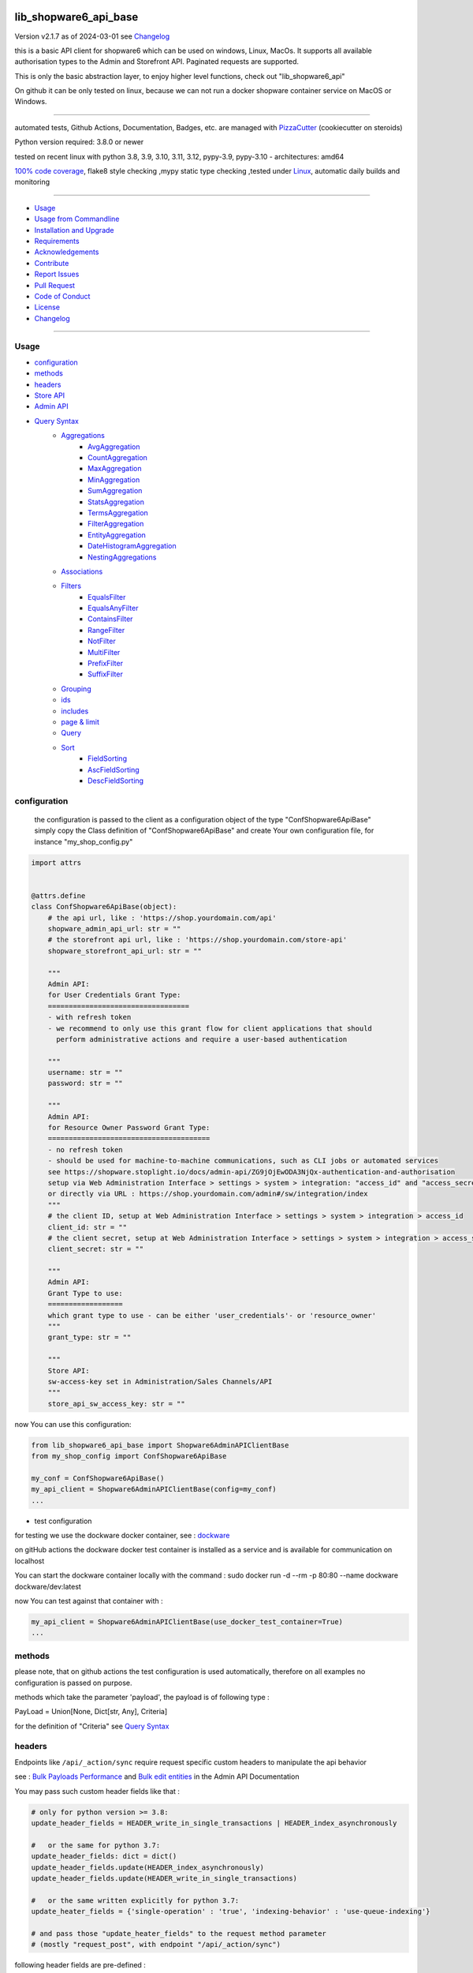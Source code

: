 lib_shopware6_api_base
======================


Version v2.1.7 as of 2024-03-01 see `Changelog`_

|build_badge| |codeql| |license| |pypi|
|pypi-downloads| |black| |codecov| |cc_maintain| |cc_issues| |cc_coverage| |snyk|



.. |build_badge| image:: https://github.com/bitranox/lib_shopware6_api_base/actions/workflows/python-package.yml/badge.svg
   :target: https://github.com/bitranox/lib_shopware6_api_base/actions/workflows/python-package.yml


.. |codeql| image:: https://github.com/bitranox/lib_shopware6_api_base/actions/workflows/codeql-analysis.yml/badge.svg?event=push
   :target: https://github.com//bitranox/lib_shopware6_api_base/actions/workflows/codeql-analysis.yml

.. |license| image:: https://img.shields.io/github/license/webcomics/pywine.svg
   :target: http://en.wikipedia.org/wiki/MIT_License

.. |jupyter| image:: https://mybinder.org/badge_logo.svg
   :target: https://mybinder.org/v2/gh/bitranox/lib_shopware6_api_base/master?filepath=lib_shopware6_api_base.ipynb

.. for the pypi status link note the dashes, not the underscore !
.. |pypi| image:: https://img.shields.io/pypi/status/lib-shopware6-api-base?label=PyPI%20Package
   :target: https://badge.fury.io/py/lib_shopware6_api_base

.. badge until 2023-10-08:
.. https://img.shields.io/codecov/c/github/bitranox/lib_shopware6_api_base
.. badge from 2023-10-08:
.. |codecov| image:: https://codecov.io/gh/bitranox/lib_shopware6_api_base/graph/badge.svg
   :target: https://codecov.io/gh/bitranox/lib_shopware6_api_base

.. |cc_maintain| image:: https://img.shields.io/codeclimate/maintainability-percentage/bitranox/lib_shopware6_api_base?label=CC%20maintainability
   :target: https://codeclimate.com/github/bitranox/lib_shopware6_api_base/maintainability
   :alt: Maintainability

.. |cc_issues| image:: https://img.shields.io/codeclimate/issues/bitranox/lib_shopware6_api_base?label=CC%20issues
   :target: https://codeclimate.com/github/bitranox/lib_shopware6_api_base/maintainability
   :alt: Maintainability

.. |cc_coverage| image:: https://img.shields.io/codeclimate/coverage/bitranox/lib_shopware6_api_base?label=CC%20coverage
   :target: https://codeclimate.com/github/bitranox/lib_shopware6_api_base/test_coverage
   :alt: Code Coverage

.. |snyk| image:: https://snyk.io/test/github/bitranox/lib_shopware6_api_base/badge.svg
   :target: https://snyk.io/test/github/bitranox/lib_shopware6_api_base

.. |black| image:: https://img.shields.io/badge/code%20style-black-000000.svg
   :target: https://github.com/psf/black

.. |pypi-downloads| image:: https://img.shields.io/pypi/dm/lib-shopware6-api-base
   :target: https://pypi.org/project/lib-shopware6-api-base/
   :alt: PyPI - Downloads

this is a basic API client for shopware6 which can be used on windows, Linux, MacOs.
It supports all available authorisation types to the Admin and Storefront API.
Paginated requests are supported.

This is only the basic abstraction layer, to enjoy higher level functions, check out "lib_shopware6_api"


On github it can be only tested on linux, because we can not run a docker shopware container service on MacOS or Windows.

----

automated tests, Github Actions, Documentation, Badges, etc. are managed with `PizzaCutter <https://github
.com/bitranox/PizzaCutter>`_ (cookiecutter on steroids)

Python version required: 3.8.0 or newer

tested on recent linux with python 3.8, 3.9, 3.10, 3.11, 3.12, pypy-3.9, pypy-3.10 - architectures: amd64

`100% code coverage <https://codeclimate.com/github/bitranox/lib_shopware6_api_base/test_coverage>`_, flake8 style checking ,mypy static type checking ,tested under `Linux <https://github.com/bitranox/lib_shopware6_api_base/actions/workflows/python-package.yml>`_, automatic daily builds and monitoring

----

- `Usage`_
- `Usage from Commandline`_
- `Installation and Upgrade`_
- `Requirements`_
- `Acknowledgements`_
- `Contribute`_
- `Report Issues <https://github.com/bitranox/lib_shopware6_api_base/blob/master/ISSUE_TEMPLATE.md>`_
- `Pull Request <https://github.com/bitranox/lib_shopware6_api_base/blob/master/PULL_REQUEST_TEMPLATE.md>`_
- `Code of Conduct <https://github.com/bitranox/lib_shopware6_api_base/blob/master/CODE_OF_CONDUCT.md>`_
- `License`_
- `Changelog`_

----



Usage
-----------

- `configuration`_
- `methods`_
- `headers`_
- `Store API`_
- `Admin API`_
- `Query Syntax`_
    - `Aggregations`_
        - `AvgAggregation`_
        - `CountAggregation`_
        - `MaxAggregation`_
        - `MinAggregation`_
        - `SumAggregation`_
        - `StatsAggregation`_
        - `TermsAggregation`_
        - `FilterAggregation`_
        - `EntityAggregation`_
        - `DateHistogramAggregation`_
        - `NestingAggregations`_
    - `Associations`_
    - `Filters`_
        - `EqualsFilter`_
        - `EqualsAnyFilter`_
        - `ContainsFilter`_
        - `RangeFilter`_
        - `NotFilter`_
        - `MultiFilter`_
        - `PrefixFilter`_
        - `SuffixFilter`_
    - `Grouping`_
    - `ids`_
    - `includes`_
    - `page & limit`_
    - `Query`_
    - `Sort`_
        - `FieldSorting`_
        - `AscFieldSorting`_
        - `DescFieldSorting`_

configuration
-------------

    the configuration is passed to the client as a configuration object of the type "ConfShopware6ApiBase"
    simply copy the Class definition of "ConfShopware6ApiBase" and create Your own configuration file, for instance "my_shop_config.py"

.. code-block:: python

    import attrs


    @attrs.define
    class ConfShopware6ApiBase(object):
        # the api url, like : 'https://shop.yourdomain.com/api'
        shopware_admin_api_url: str = ""
        # the storefront api url, like : 'https://shop.yourdomain.com/store-api'
        shopware_storefront_api_url: str = ""

        """
        Admin API:
        for User Credentials Grant Type:
        ==================================
        - with refresh token
        - we recommend to only use this grant flow for client applications that should
          perform administrative actions and require a user-based authentication

        """
        username: str = ""
        password: str = ""

        """
        Admin API:
        for Resource Owner Password Grant Type:
        =======================================
        - no refresh token
        - should be used for machine-to-machine communications, such as CLI jobs or automated services
        see https://shopware.stoplight.io/docs/admin-api/ZG9jOjEwODA3NjQx-authentication-and-authorisation
        setup via Web Administration Interface > settings > system > integration: "access_id" and "access_secret"
        or directly via URL : https://shop.yourdomain.com/admin#/sw/integration/index
        """
        # the client ID, setup at Web Administration Interface > settings > system > integration > access_id
        client_id: str = ""
        # the client secret, setup at Web Administration Interface > settings > system > integration > access_secret
        client_secret: str = ""

        """
        Admin API:
        Grant Type to use:
        ==================
        which grant type to use - can be either 'user_credentials'- or 'resource_owner'
        """
        grant_type: str = ""

        """
        Store API:
        sw-access-key set in Administration/Sales Channels/API
        """
        store_api_sw_access_key: str = ""

now You can use this configuration:

.. code-block::

    from lib_shopware6_api_base import Shopware6AdminAPIClientBase
    from my_shop_config import ConfShopware6ApiBase

    my_conf = ConfShopware6ApiBase()
    my_api_client = Shopware6AdminAPIClientBase(config=my_conf)
    ...

- test configuration

for testing we use the dockware docker container,
see : `dockware <https://developer.shopware.com/docs/guides/installation/dockware>`_


on gitHub actions the dockware docker test container is installed as a service and is available
for communication on localhost

You can start the dockware container locally with the command : sudo docker run -d --rm -p 80:80 --name dockware dockware/dev:latest

now You can test against that container with :

.. code-block::

    my_api_client = Shopware6AdminAPIClientBase(use_docker_test_container=True)
    ...


methods
-------

please note, that on github actions the test configuration is used automatically,
therefore on all examples no configuration is passed on purpose.

methods which take the parameter 'payload', the payload is of following type :

PayLoad = Union[None, Dict[str, Any], Criteria]

for the definition of "Criteria" see `Query Syntax`_


headers
-------


Endpoints like ``/api/_action/sync`` require request specific custom headers to manipulate the api behavior

see : `Bulk Payloads Performance`_  and `Bulk edit entities`_ in the Admin API Documentation

.. _`Bulk Payloads Performance`: https://shopware.stoplight.io/docs/admin-api/faf8f8e4e13a0-bulk-payloads#performance
.. _`Bulk edit entities`: https://shopware.stoplight.io/docs/admin-api/0612cb5d960ef-bulk-edit-entities

You may pass such custom header fields like that :

.. code-block::

    # only for python version >= 3.8:
    update_header_fields = HEADER_write_in_single_transactions | HEADER_index_asynchronously

    #   or the same for python 3.7:
    update_header_fields: dict = dict()
    update_header_fields.update(HEADER_index_asynchronously)
    update_header_fields.update(HEADER_write_in_single_transactions)

    #   or the same written explicitly for python 3.7:
    update_heater_fields = {'single-operation' : 'true', 'indexing-behavior' : 'use-queue-indexing'}

    # and pass those "update_heater_fields" to the request method parameter
    # (mostly "request_post", with endpoint "/api/_action/sync")


following header fields are pre-defined :

.. code-block:: python

    HEADER_write_in_separate_transactions: Dict[str, str] = {"single-operation": "false"}  # default
    HEADER_write_in_single_transactions: Dict[str, str] = {"single-operation": "true"}
    HEADER_index_synchronously: Dict[str, str] = {"indexing-behavior": "null"}  # default
    HEADER_index_asynchronously: Dict[str, str] = {"indexing-behavior": "use-queue-indexing"}
    HEADER_index_disabled: Dict[str, str] = {"indexing-behavior": "disable-indexing"}
    HEADER_fail_on_error: Dict[str, str] = {"fail-on-error": "true"}  # default
    HEADER_do_not_fail_on_error: Dict[str, str] = {"fail-on-error": "false"}

Store API
---------

.. code-block:: python

    class Shopware6StoreFrontClientBase(object):
        def __init__(self, config: Optional[ConfShopware6ApiBase] = None, use_docker_test_container: bool = False) -> None:
            """
            the Shopware6 Storefront Base API

            :param config:  You can pass a configuration object here.
                            If not given and gitHub actions is detected, or use_docker_test_container == True:
                                conf_shopware6_api_docker_testcontainer.py will be loaded automatically
                            If not given and no gitHub actions is detected:
                                conf_shopware6_api_base_rotek.py will be loaded automatically

            :param use_docker_test_container:   if True, and no config is given, the dockware config will be loaded

            >>> # Test to load automatic configuration
            >>> my_storefront_client = Shopware6StoreFrontClientBase()

            >>> # Test pass configuration
            >>> if _is_github_actions():
            ...     my_config = _load_config_for_docker_test_container()
            ...     my_storefront_client = Shopware6StoreFrontClientBase(config=my_config)

            """

- Store API Get

.. code-block:: python

        def request_get(self, request_url: str, payload: PayLoad = None, update_header_fields: Optional[Dict[str, str]] = None) -> Dict[str, Any]:
            """
            make a get request

            parameters:
                request_url: API Url, without the common api prefix
                payload : a dictionary
                update_header_fields: allows to modify or add header fields

            returns
                response_dict: dictionary with the response as dict

            >>> # Setup
            >>> my_storefront_client = Shopware6StoreFrontClientBase()

            >>> # test GET a dictionary
            >>> my_response = my_storefront_client.request_get(request_url='context')

            >>> # test GET a List
            >>> my_response = my_storefront_client.request_get(request_url='sitemap')
            Traceback (most recent call last):
                ...
            conf_shopware6_api_base_classes.ShopwareAPIError: received a list instead of a dict - You need to use the method request_get_list

            """

- Store API Get List

.. code-block:: python

        def request_get_list(self, request_url: str, payload: PayLoad = None, update_header_fields: Optional[Dict[str, str]] = None) -> List[Dict[str, Any]]:
            """
            make a get request, expecting a list of dictionaries as result

            parameters:
                request_url: API Url, without the common api prefix
                payload : a dictionary
                update_header_fields: allows to modify or add header fields

            returns
                List[response_dict]: a list of dictionaries

            >>> # Setup
            >>> my_storefront_client = Shopware6StoreFrontClientBase()

            >>> # test GET a List
            >>> my_response = my_storefront_client.request_get_list(request_url='sitemap')

            >>> # test GET a dictionary
            >>> my_response = my_storefront_client.request_get_list(request_url='context')
            Traceback (most recent call last):
                ...
            conf_shopware6_api_base_classes.ShopwareAPIError: received a dict instead of a list - You need to use the method request_get


            """

- Store API Patch

.. code-block:: python

        def request_patch(self, request_url: str, payload: PayLoad = None, update_header_fields: Optional[Dict[str, str]] = None) -> Dict[str, Any]:
            """
            makes a patch request

            parameters:
                request_url: API Url, without the common api prefix
                payload : a dictionary
                update_header_fields: allows to modify or add header fields

            returns
                response_dict: dictionary with the response as dict

            """

- Store API Post

.. code-block:: python

        def request_post(self, request_url: str, payload: PayLoad = None, update_header_fields: Optional[Dict[str, str]] = None) -> Dict[str, Any]:
            """
            make a post request

            parameters:
                request_url: API Url, without the common api prefix
                payload : a dictionary
                update_header_fields: allows to modify or add header fields

            returns
                response_dict: dictionary with the response as dict

            >>> # Setup
            >>> my_storefront_client = Shopware6StoreFrontClientBase()

            >>> # test POST without payload
            >>> my_response = my_storefront_client.request_post(request_url='product')
            >>> assert 'elements' in my_response

            >>> # test POST with payload
            >>> # see : https://shopware.stoplight.io/docs/store-api/b3A6ODI2NTY4MQ-fetch-a-list-of-products
            >>> my_payload = Criteria()
            >>> my_payload.filter.append(EqualsFilter(field='active', value='true'))
            >>> my_response = my_storefront_client.request_post(request_url='product', payload=my_payload)
            >>> assert 'elements' in my_response

            """

- Store API Put

.. code-block:: python

        def request_put(self, request_url: str, payload: PayLoad = None, update_header_fields: Optional[Dict[str, str]] = None) -> Dict[str, Any]:
            """
            make a put request

            parameters:
                http_method: get, post, put, delete
                request_url: API Url, without the common api prefix
                payload : a dictionary
                update_header_fields: allows to modify or add header fields

            returns
                response_dict: dictionary with the response as dict

            """

- Store API Delete

.. code-block:: python

        def request_delete(self, request_url: str, payload: PayLoad = None, update_header_fields: Optional[Dict[str, str]] = None) -> Dict[str, Any]:
            """
            make a delete request

            parameters:
                http_method: get, post, put, delete
                request_url: API Url, without the common api prefix
                payload : a dictionary
                update_header_fields: allows to modify or add header fields

            returns
                response_dict: dictionary with the response as dict

            """

Admin API
---------

.. code-block:: python

    class Shopware6AdminAPIClientBase(object):
        def __init__(self, config: Optional[ConfShopware6ApiBase] = None, use_docker_test_container: bool = False) -> None:
            """
            the Shopware6 Admin Base API

            :param config:  You can pass a configuration object here.
                    If not given and gitHub actions is detected, or use_docker_test_container == True:
                        conf_shopware6_api_docker_testcontainer.py will be loaded automatically
                    If not given and no gitHub actions is detected:
                        conf_shopware6_api_base_rotek.py will be loaded automatically

            :param use_docker_test_container:   if True, and no config is given, the dockware config will be loaded

            >>> # Setup
            >>> my_api_client = Shopware6AdminAPIClientBase()

            """

- Admin API GET

.. code-block:: python

        def request_get(self, request_url: str, payload: PayLoad = None, update_header_fields: Optional[Dict[str, str]] = None) -> Dict[str, Any]:
            """
            makes a get request

            parameters:
                request_url: API Url, without the common api prefix
                payload : a dictionary
                update_header_fields: allows to modify or add header fields

            returns
                response_dict: dictionary with the response as dict

            >>> # Setup
            >>> my_api_client = Shopware6AdminAPIClientBase()

            >>> # test resource owner token
            >>> ignore = my_api_client._get_access_token_by_user_credentials()
            >>> my_api_client._get_session()
            >>> ignore = my_api_client.request_get('customer-group')  # noqa

            >>> # test resource owner token refresh
            >>> my_access_token = my_api_client.token['access_token']
            >>> my_api_client.token['expires_in']=-1
            >>> my_api_client.token['expires_at']=time.time()-1
            >>> ignore = my_api_client.request_get('customer-group')
            >>> assert my_api_client.token['access_token'] != my_access_token

            >>> # Test client credentials token
            >>> ignore = my_api_client._get_access_token_by_resource_owner()
            >>> my_api_client._get_session()
            >>> ignore = my_api_client.request_get('customer-group')  # noqa

            >>> # test client credentials token refresh
            >>> my_access_token = my_api_client.token['access_token']
            >>> my_api_client.token['expires_in']=-1
            >>> my_api_client.token['expires_at']=time.time()-1
            >>> ignore = my_api_client.request_get('customer-group')
            >>> assert my_api_client.token['access_token'] != my_access_token

            """

- Admin API GET Paginated

.. code-block:: python

        def request_get_paginated(
            self, request_url: str, payload: PayLoad = None, junk_size: int = 100, update_header_fields: Optional[Dict[str, str]] = None
        ) -> Dict[str, Any]:
            """
            get the data paginated - metadata 'total' and 'totalCountMode' will be updated
            the paginated request reads those records in junks of junk_size=100 for performance reasons.

            payload "limit" will be respected (meaning we deliver only 'limit' results back)
            payload "page" will be ignored

            parameters:
                request_url: API Url, without the common api prefix
                payload : a dictionary
                limit : the junk size
                update_header_fields: allows to modify or add header fields

            returns
                response_dict: dictionary with the response as dict

            >>> # Setup
            >>> my_api_client = Shopware6AdminAPIClientBase()

            >>> # test read product junk_size=3, limit = 4
            >>> my_payload={'limit': 4}
            >>> my_response_dict = my_api_client.request_get_paginated(request_url='product', payload=my_payload, junk_size=3)
            >>> assert 4 == len(my_response_dict['data'])

            >>> # test read product junk_size=3, no limit
            >>> my_response_dict = my_api_client.request_get_paginated(request_url='product', junk_size=3)
            >>> assert 3 < len(my_response_dict['data'])

            >>> # test read product junk_size=3, limit = 2
            >>> my_payload={'limit': 2}
            >>> my_response_dict = my_api_client.request_get_paginated(request_url='product', payload=my_payload, junk_size=3)
            >>> assert 2 == len(my_response_dict['data'])

            >>> # test read product junk_size=3, limit = 4
            >>> my_payload={'limit': 4}
            >>> my_response_dict = my_api_client.request_get_paginated(request_url='product', payload=my_payload, junk_size=3)
            >>> assert 4 == len(my_response_dict['data'])

            >>> # test read product junk_size=10, limit = None
            >>> my_payload=Criteria()
            >>> my_response_dict = my_api_client.request_get_paginated(request_url='product', payload=my_payload, junk_size=10)
            >>> assert 5 < len(my_response_dict['data'])


            """

- Admin API PATCH

.. code-block:: python

        def request_patch(
            self,
            request_url: str,
            payload: PayLoad = None,
            content_type: str = "json",
            additional_query_params: Optional[Dict[str, Any]] = None,
            update_header_fields: Optional[Dict[str, str]] = None,
        ) -> Dict[str, Any]:
            """
            makes a patch request

            parameters:
                request_url: API Url, without the common api prefix
                payload : a dictionary or bytes
                content_type: any valid content type like json, octet-stream, ...
                additional_query_params: additional query parameters for patch, post, put, delete
                update_header_fields: allows to modify or add header fields

            returns
                response_dict: dictionary with the response as dict

            """

- Admin API POST

.. code-block:: python

        def request_post(
            self,
            request_url: str,
            payload: PayLoad = None,
            content_type: str = "json",
            additional_query_params: Optional[Dict[str, Any]] = None,
            update_header_fields: Optional[Dict[str, str]] = None,
        ) -> Dict[str, Any]:
            """
            makes a post request

            parameters:
                request_url: API Url, without the common api prefix
                payload : a dictionary or bytes
                content_type: any valid content type like json, octet-stream, ...
                additional_query_params: additional query parameters for patch, post, put, delete
                update_header_fields: allows to modify or add header fields

            returns
                response_dict: dictionary with the response as dict

            """

- Admin API POST PAGINATED

.. code-block:: python

        def request_post_paginated(
            self, request_url: str, payload: PayLoad = None, junk_size: int = 100, update_header_fields: Optional[Dict[str, str]] = None
        ) -> Dict[str, Any]:
            """
            post the data paginated - metadata 'total' and 'totalCountMode' will be updated
            if You expect a big number of records, the paginated request reads those records in junks of junk_size=100 for performance reasons.

            payload "limit" will be respected (meaning we deliver only 'limit' results back)
            payload "page" will be ignored

            parameters:
                request_url: API Url, without the common api prefix
                payload : a dictionary
                junk_size : the junk size
                update_header_fields: allows to modify or add header fields

            returns
                response_dict: dictionary with the response as dict

            >>> # Setup
            >>> my_api_client = Shopware6AdminAPIClientBase()
            >>> my_url = 'search/product'

            >>> # test read product junk_size=10, limit = None
            >>> my_payload=Criteria()
            >>> my_response_dict = my_api_client.request_post_paginated(request_url=my_url, payload=my_payload, junk_size=10)
            >>> assert 5 < len(my_response_dict['data'])

            >>> # test read product junk_size=10, no limit
            >>> my_payload=None
            >>> my_response_dict = my_api_client.request_post_paginated(request_url=my_url, payload=my_payload, junk_size=10)
            >>> assert 10 < len(my_response_dict['data'])

            >>> # test read product junk_size=3, limit = 2
            >>> my_payload={'limit': 2}
            >>> my_response_dict = my_api_client.request_post_paginated(request_url=my_url, payload=my_payload, junk_size=3)
            >>> assert 2 == len(my_response_dict['data'])

            >>> # test read product junk_size=3, limit = 4
            >>> my_payload={'limit': 4}
            >>> my_response_dict = my_api_client.request_post_paginated(request_url=my_url, payload=my_payload, junk_size=3)
            >>> assert 4 == len(my_response_dict['data'])

            """

- Admin API PUT

.. code-block:: python

        def request_put(
            self,
            request_url: str,
            payload: PayLoad = None,
            content_type: str = "json",
            additional_query_params: Optional[Dict[str, Any]] = None,
            update_header_fields: Optional[Dict[str, str]] = None,
        ) -> Dict[str, Any]:
            """
            makes a put request

            parameters:
                http_method: get, post, put, delete
                request_url: API Url, without the common api prefix
                payload : a dictionary or bytes
                content_type: any valid content type like json, octet-stream, ...
                additional_query_params: additional query parameters for patch, post, put, delete
                update_header_fields: allows to modify or add header fields

            returns
                response_dict: dictionary with the response as dict

            """

- Admin API DELETE

.. code-block:: python

        def request_delete(
            self,
            request_url: str,
            payload: PayLoad = None,
            additional_query_params: Optional[Dict[str, Any]] = None,
            update_header_fields: Optional[Dict[str, str]] = None,
        ) -> Dict[str, Any]:
            """
            makes a delete request

            parameters:
                http_method: get, post, put, delete
                request_url: API Url, without the common api prefix
                payload : a dictionary
                additional_query_params: additional query parameters for patch, post, put, delete
                update_header_fields: allows to modify or add header fields

            returns
                response_dict: dictionary with the response as dict

            """

Query Syntax
------------

The querying syntax closely resembling the one from the internal DAL.
If you're familiar with Shopware 6 DAL syntax and how to retrieve it,
you might see the examples are predictable and straightforward

a search criteria follows the following schema:

.. code-block:: python

    @attrs.define
    class Criteria:
        """
        see: https://shopware.stoplight.io/docs/store-api/ZG9jOjEwODExNzU2-search-queries

        structure of Criteria:

        parameter:

        aggregations  List[Aggregation]                    Specify aggregations to be computed on-the-fly
        associations  Dict['<name>', 'Criteria']           Allows to load additional data to the standard data of an entity
        filter        List[Filter]                         Allows you to filter the result and aggregations
        grouping      List['<fieldname>']                  allows you to group the result over fields
        ids           List['<id>']                         Limits the search to a list of Ids
        includes      Dict['apiAlias', List[<fieldname>]]  Restricts the output to the defined fields
        limit         Optional[int]                        Defines the number of entries to be determined
        page          Optional[int]                        Defines at which page the search result should start
        post-filter                           not implemented at the moment
        query         List[Query]                          Enables you to determine a ranking for the search result
        sort          List[Sort]                           Defines the sorting of the search result
        term          Optional[str]                        text search on all records based on their data model and weighting
                                                           Don't use term parameters together with query parameters.
        total-count-mode    Optional[int]                  Defines whether a total must be determined


        >>> # Test empty
        >>> my_criteria = Criteria()
        >>> pprint_attrs(my_criteria)
        {'limit': None, 'page': None, 'term': None, 'total_count_mode': None}

        >>> # Test Average aggregation
        >>> my_criteria = Criteria()
        >>> my_criteria.limit=1
        >>> my_criteria.includes['product'] = ['id', 'name']
        >>> my_criteria.aggregations = [AvgAggregation('average-price', 'price')]
        >>> pprint_attrs(my_criteria)
        {'limit': 1,
         'page': None,
         'aggregations': [{'name': 'average-price', 'type': 'avg', 'field': 'price'}],
         'includes': {'product': ['id', 'name']},
         'term': None,
         'total_count_mode': None}

        >>> # Test Filter aggregation
        >>> my_criteria = Criteria(limit=1, includes={'product':['id', 'name']},
        ...     aggregations=[FilterAggregation(name='active-price-avg',
        ...                                    filter=[EqualsFilter(field='active', value=True)],
        ...                                    aggregation=AvgAggregation(name='avg-price',field='price'))])
        >>> pprint_attrs(my_criteria)
        {'limit': 1,
         'page': None,
         'aggregations': [{'name': 'active-price-avg',
                           'type': 'filter',
                           'filter': [{'type': 'equals',
                                       'field': 'active',
                                       'value': True}],
                           'aggregation': {'name': 'avg-price',
                                           'type': 'avg',
                                           'field': 'price'}}],
         'includes': {'product': ['id', 'name']},
         'term': None,
         'total_count_mode': None}

        >>> # Association{{{
        >>> # Test Association
        >>> my_criteria = Criteria()
        >>> my_criteria.associations['products'] = Criteria(limit=5, filter=[EqualsFilter('active', 'true')])
        >>> pprint_attrs(my_criteria)
        {'limit': None,
         'page': None,
         'associations': {'products': {'limit': 5,
                                       'page': None,
                                       'filter': [{'type': 'equals',
                                                   'field': 'active',
                                                   'value': 'true'}],
                                       'term': None,
                                       'total_count_mode': None}},
         'term': None,
         'total_count_mode': None}
        >>> # Association}}}

        >>> # Test append filters
        >>> my_criteria = Criteria()
        >>> my_criteria.page = 0
        >>> my_criteria.limit=1
        >>> my_criteria.filter.append(EqualsFilter('a', 'a'))
        >>> my_criteria.filter.append(EqualsFilter('b', 'b'))
        >>> my_criteria.filter.append(EqualsFilter('d', 'd'))
        >>> pprint_attrs(my_criteria)
        {'limit': 1,
         'page': 0,
         'filter': [{'type': 'equals', 'field': 'a', 'value': 'a'},
                    {'type': 'equals', 'field': 'b', 'value': 'b'},
                    {'type': 'equals', 'field': 'd', 'value': 'd'}],
         'term': None,
         'total_count_mode': None}

        >>> # Test set filters
        >>> my_criteria = Criteria()
        >>> my_criteria.filter = [EqualsFilter('a', 'a'), EqualsFilter('b', 'b'), EqualsFilter('d', 'd')]
        >>> pprint_attrs(my_criteria)
        {'limit': None,
         'page': None,
         'filter': [{'type': 'equals', 'field': 'a', 'value': 'a'},
                    {'type': 'equals', 'field': 'b', 'value': 'b'},
                    {'type': 'equals', 'field': 'd', 'value': 'd'}],
         'term': None,
         'total_count_mode': None}

        >>> # Grouping{{{
        >>> # Test Grouping
        >>> my_criteria = Criteria()
        >>> my_criteria.limit=5
        >>> my_criteria.grouping=['active']
        >>> pprint_attrs(my_criteria)
        {'limit': 5,
         'page': None,
         'grouping': ['active'],
         'term': None,
         'total_count_mode': None}
        >>> # Grouping}}}

        >>> # ids{{{
        >>> # Test ids
        >>> # note that the limit is automatically set to 3, and page to 1, which is for our paginated request
        >>> my_criteria = Criteria()
        >>> my_criteria.ids=["012cd563cf8e4f0384eed93b5201cc98", "075fb241b769444bb72431f797fd5776", "090fcc2099794771935acf814e3fdb24"]
        >>> pprint_attrs(my_criteria)
        {'limit': None,
         'page': None,
         'ids': ['012cd563cf8e4f0384eed93b5201cc98',
                 '075fb241b769444bb72431f797fd5776',
                 '090fcc2099794771935acf814e3fdb24'],
         'term': None,
         'total_count_mode': None}

        >>> # Test ids with a limit already set, which should fail
        >>> # You can use either "limit" or "ids", but not both, see : https://github.com/bitranox/lib_shopware6_api_base#ids
        >>> my_criteria = Criteria()
        >>> my_criteria.limit = 5
        >>> my_criteria.ids=["012cd563cf8e4f0384eed93b5201cc98", "075fb241b769444bb72431f797fd5776", "090fcc2099794771935acf814e3fdb24"]
        Traceback (most recent call last):
            ...
        ValueError: You can use either "limit" or "ids", but not both, ...

        >>> # Test to set limit after ids are passed, which should fail
        >>> # You can use either "limit" or "ids", but not both, see : https://github.com/bitranox/lib_shopware6_api_base#ids
        >>> my_criteria = Criteria()
        >>> my_criteria.ids=["012cd563cf8e4f0384eed93b5201cc98", "075fb241b769444bb72431f797fd5776", "090fcc2099794771935acf814e3fdb24"]
        >>> my_criteria.limit = 2
        Traceback (most recent call last):
            ...
        ValueError: You can use either "limit" or "ids", but not both, ...

        >>> # ids}}}

        >>> # includes{{{
        >>> # Test includes
        >>> my_criteria = Criteria()
        >>> my_criteria.includes['product'] = ['id', 'name']
        >>> pprint_attrs(my_criteria)
        {'limit': None,
         'page': None,
         'includes': {'product': ['id', 'name']},
         'term': None,
         'total_count_mode': None}

        >>> # includes}}}

        >>> # page&limit{{{
        >>> my_criteria = Criteria(page=1, limit=5)
        >>> pprint_attrs(my_criteria)
        {'limit': 5, 'page': 1, 'term': None, 'total_count_mode': None}

        >>> # page&limit}}}

        >>> # Test Query
        >>> my_criteria = Criteria(
        ...    query=[Query(score=500, query=ContainsFilter(field='name', value='Bronze')),
        ...           Query(score=500, query=EqualsFilter(field='active', value='true')),
        ...           Query(score=100, query=EqualsFilter(field='manufacturerId', value='db3c17b1e572432eb4a4c881b6f9d68f'))])
        >>> pprint_attrs(my_criteria)
        {'limit': None,
         'page': None,
         'query': [{'score': 500,
                    'query': {'type': 'contains', 'field': 'name', 'value': 'Bronze'}},
                   {'score': 500,
                    'query': {'type': 'equals', 'field': 'active', 'value': 'true'}},
                   {'score': 100,
                    'query': {'type': 'equals',
                              'field': 'manufacturerId',
                              'value': 'db3c17b1e572432eb4a4c881b6f9d68f'}}],
         'term': None,
         'total_count_mode': None}

        >>> # Test Sorting
        >>> my_criteria = Criteria(limit=5,
        ...                        sort=[FieldSorting('name', 'ASC', True),
        ...                              DescFieldSorting('active')])
        >>> pprint_attrs(my_criteria)
        {'limit': 5,
         'page': None,
         'sort': [{'field': 'name', 'order': 'ASC', 'naturalSorting': True},
                  {'field': 'active', 'order': 'DESC', 'naturalSorting': None}],
         'term': None,
         'total_count_mode': None}

        """

Aggregations
------------
back to `Query Syntax`_

- `AvgAggregation`_
- `CountAggregation`_
- `MaxAggregation`_
- `MinAggregation`_
- `SumAggregation`_
- `StatsAggregation`_
- `TermsAggregation`_
- `FilterAggregation`_
- `EntityAggregation`_
- `DateHistogramAggregation`_
- `NestingAggregations`_


AvgAggregation
========================
back to `Aggregations`_

.. code-block:: python

    @attrs.define
    class AvgAggregation:
        """
        see aggregations reference : https://developer.shopware.com/docs/resources/references/core-reference/dal-reference/aggregations-reference
        The Avg aggregation makes it possible to calculate the average value for a field.
        The following SQL statement is executed in the background: AVG(price).

        :parameter:
            name: str
            field: str

        >>> # Test
        >>> my_aggregation = AvgAggregation('avg-price', 'price')
        >>> pprint_attrs(my_aggregation)
        {'name': 'avg-price', 'type': 'avg', 'field': 'price'}

        """

CountAggregation
========================
back to `Aggregations`_

.. code-block:: python

    @attrs.define
    class CountAggregation:
        """
        see aggregations reference : https://developer.shopware.com/docs/resources/references/core-reference/dal-reference/aggregations-reference
        The count aggregation makes it possible to determine the number of entries for a field that are filled with a value.
        The following SQL statement is executed in the background: COUNT(DISTINCT(manufacturerId)).

        :parameter:
            name: str
            field: str

        >>> # Test
        >>> my_aggregation = CountAggregation('count-manufacturers', 'manufacturerId')
        >>> pprint_attrs(my_aggregation)
        {'name': 'count-manufacturers', 'type': 'count', 'field': 'manufacturerId'}

        """

MaxAggregation
========================
back to `Aggregations`_

.. code-block:: python

    @attrs.define
    class MaxAggregation:
        """
        see aggregations reference : https://developer.shopware.com/docs/resources/references/core-reference/dal-reference/aggregations-reference
        The max aggregation allows you to determine the maximum value of a field.
        The following SQL statement is executed in the background: MAX(price).

        :parameter:
            name: str
            field: str

        >>> # Test
        >>> my_aggregation = MaxAggregation('max-price', 'price')
        >>> pprint_attrs(my_aggregation)
        {'name': 'max-price', 'type': 'max', 'field': 'price'}

        """

MinAggregation
========================
back to `Aggregations`_

.. code-block:: python

    @attrs.define
    class MinAggregation:
        """
        see aggregations reference : https://developer.shopware.com/docs/resources/references/core-reference/dal-reference/aggregations-reference
        The min aggregation makes it possible to determine the minimum value of a field.
        The following SQL statement is executed in the background: MIN(price)

        :parameter:
            name: str
            field: str

        >>> # Test
        >>> my_aggregation = MinAggregation('min-price', 'price')
        >>> pprint_attrs(my_aggregation)
        {'name': 'min-price', 'type': 'min', 'field': 'price'}

        """

SumAggregation
========================
back to `Aggregations`_

.. code-block:: python

    @attrs.define
    class SumAggregation:
        """
        see aggregations reference : https://developer.shopware.com/docs/resources/references/core-reference/dal-reference/aggregations-reference
        The sum aggregation makes it possible to determine the total of a field.
        The following SQL statement is executed in the background: SUM(price)

        :parameter:
            name: str
            field: str

        >>> # Test
        >>> my_aggregation = SumAggregation('sum-price', 'price')
        >>> pprint_attrs(my_aggregation)
        {'name': 'sum-price', 'type': 'sum', 'field': 'price'}

        """

StatsAggregation
========================
back to `Aggregations`_

.. code-block:: python

    @attrs.define
    class StatsAggregation:
        """
        see aggregations reference : https://developer.shopware.com/docs/resources/references/core-reference/dal-reference/aggregations-reference
        The stats aggregation makes it possible to calculate several values at once for a field.
        This includes the previous max, min, avg and sum aggregation.
        The following SQL statement is executed in the background: SELECT MAX(price), MIN(price), AVG(price), SUM(price)

        :parameter:
            name: str
            field: str

        >>> # Test
        >>> my_aggregation = StatsAggregation('stats-price', 'price')
        >>> pprint_attrs(my_aggregation)
        {'name': 'stats-price', 'type': 'stats', 'field': 'price'}

        """

TermsAggregation
========================
back to `Aggregations`_

.. code-block:: python

    @attrs.define
    class TermsAggregation:
        """
        see aggregations reference : https://developer.shopware.com/docs/resources/references/core-reference/dal-reference/aggregations-reference

        The terms aggregation belongs to the bucket aggregations.
        This allows you to determine the values of a field.
        The result contains each value once and how often this value occurs in the result.
        The terms aggregation also supports the following parameters:
            limit - Defines a maximum number of entries to be returned (default: zero)
            sort - Defines the order of the entries. By default the following is not sorted
            aggregation - Enables you to calculate further aggregations for each key
        The following SQL statement is executed in the background: SELECT DISTINCT(manufacturerId) as key, COUNT(manufacturerId) as count


        :parameter:
            name: str
            field: str
            sort: Optional[SortType]
            limit: Optional[int]
            aggregation: Optional[]

        >>> # Test
        >>> my_aggregation = TermsAggregation(name='manufacturer-ids', limit=3, sort=DescFieldSorting('manufacturer.name'), field='manufacturerId')
        >>> pprint_attrs(my_aggregation)
        {'name': 'manufacturer-ids',
         'type': 'terms',
         'field': 'manufacturerId',
         'sort': {'field': 'manufacturer.name',
                  'order': 'DESC',
                  'naturalSorting': None},
         'limit': 3,
         'aggregation': None}

        """

FilterAggregation
========================
back to `Aggregations`_

.. code-block:: python

    @attrs.define
    class FilterAggregation:
        """
        see aggregations reference : https://developer.shopware.com/docs/resources/references/core-reference/dal-reference/aggregations-reference

        The filter aggregation belongs to the bucket aggregations.
        Unlike all other aggregations, this aggregation does not determine any result, it cannot be used alone.
        It is only used to further restrict the result of an aggregation in a criterion.
        Filters which defined inside the filter property of this aggregation type,
        are only used when calculating this aggregation.
        The filters have no effect on other aggregations or on the result of the search.

        parameter:
            name: str
            sort: SortType
            filter: List of FilterType
            aggregation : AggregationType

        >>> # Test
        >>> my_aggregation = FilterAggregation(
        ...     name='active-price-avg',
        ...     filter=[EqualsFilter(field='active', value=True)],
        ...     aggregation=AvgAggregation(name='avg-price',field='price'))
        >>> pprint_attrs(my_aggregation)
        {'name': 'active-price-avg',
         'type': 'filter',
         'filter': [{'type': 'equals', 'field': 'active', 'value': True}],
         'aggregation': {'name': 'avg-price', 'type': 'avg', 'field': 'price'}}

        """

EntityAggregation
========================
back to `Aggregations`_

.. code-block:: python

    @attrs.define
    class EntityAggregation:
        """
        see aggregations reference : https://developer.shopware.com/docs/resources/references/core-reference/dal-reference/aggregations-reference

        The entity aggregation is similar to the terms aggregation, it belongs to the bucket aggregations.
        As with terms aggregation, all unique values are determined for a field.
        The aggregation then uses the determined keys to load the defined entity. The keys are used here as ids.

        :parameter:
            name: str
            definition: str
            field: str

        >>> # Test
        >>> my_aggregation = EntityAggregation(name='manufacturers', definition='product_manufacturer', field='manufacturerId')
        >>> pprint_attrs(my_aggregation)
        {'name': 'manufacturers',
         'type': 'entity',
         'definition': 'product_manufacturer',
         'field': 'manufacturerId'}
        """

DateHistogramAggregation
========================
back to `Aggregations`_

.. code-block:: python

    @attrs.define
    class DateHistogramAggregation:
        """
        see aggregations reference : https://developer.shopware.com/docs/resources/references/core-reference/dal-reference/aggregations-reference

        The histogram aggregation is used as soon as the data to be determined refers to a date field.
        With the histogram aggregation,
        one of the following date intervals can be given: minute, hour, day, week, month, quarter, year, day.
        This interval groups the result and calculates the corresponding count of hits.

        :parameter:
            name: str
            field: str
            interval: str ,  possible values: 'minute', 'hour', 'day', 'week', 'month', 'quarter', 'year', 'day'

        >>> # Test
        >>> my_aggregation = DateHistogramAggregation(name='release-dates', field='releaseDate', interval='month')
        >>> pprint_attrs(my_aggregation)
        {'name': 'release-dates',
         'type': 'histogram',
         'field': 'releaseDate',
         'interval': 'month'}

        """

NestingAggregations
========================
back to `Aggregations`_

.. code-block:: python

    """
    see: https://developer.shopware.com/docs/resources/references/core-reference/dal-reference/aggregations-reference#nesting-aggregations
    """

Associations
------------------------
back to `Query Syntax`_

The associations parameter allows you to load additional data to the minimal data set
of an entity without sending an extra request - similar to a SQL Join.
The key of the parameter is the property name of the association in the entity.
You can pass a nested criteria just for that association - e.g. to perform a sort
to or apply filters within the association.

.. code-block:: python

        >>> # Test Association
        >>> my_criteria = Criteria()
        >>> my_criteria.associations['products'] = Criteria(limit=5, filter=[EqualsFilter('active', 'true')])
        >>> pprint_attrs(my_criteria)
        {'limit': None,
         'page': None,
         'associations': {'products': {'limit': 5,
                                       'page': None,
                                       'filter': [{'type': 'equals',
                                                   'field': 'active',
                                                   'value': 'true'}],
                                       'term': None,
                                       'total_count_mode': None}},
         'term': None,
         'total_count_mode': None}
        >>>

Filters
------------------------
back to `Query Syntax`_

- `EqualsFilter`_
- `EqualsAnyFilter`_
- `ContainsFilter`_
- `RangeFilter`_
- `NotFilter`_
- `MultiFilter`_
- `PrefixFilter`_
- `SuffixFilter`_

EqualsFilter
========================
back to `Filters`_

.. code-block:: python

    @attrs.define
    class EqualsFilter:
        """
        see filter reference : https://developer.shopware.com/docs/resources/references/core-reference/dal-reference/filters-reference
        The Equals filter allows you to check fields for an exact value.
        The following SQL statement is executed in the background: WHERE stock = 10.

        :parameter:
            field: str
            value: Union[str, int]      # probably also bool

        >>> # Test
        >>> my_filter = EqualsFilter('stock', 10)
        >>> pprint_attrs(my_filter)
        {'type': 'equals', 'field': 'stock', 'value': 10}

        >>> my_filter = EqualsFilter('stock', None)
        >>> pprint_attrs(my_filter)
        {'type': 'equals', 'field': 'stock', 'value': None}

        """

EqualsAnyFilter
========================
back to `Filters`_

.. code-block:: python

    @attrs.define
    class EqualsAnyFilter:
        """
        see filter reference : https://developer.shopware.com/docs/resources/references/core-reference/dal-reference/filters-reference
        The EqualsAny filter allows you to filter a field where at least one of the defined values matches exactly.
        The following SQL statement is executed in the background:
        WHERE productNumber IN ('3fed029475fa4d4585f3a119886e0eb1', '77d26d011d914c3aa2c197c81241a45b').

        :parameter:
            field: str
            value: List[str]

        >>> # Test Keyword param
        >>> my_filter = EqualsAnyFilter(field = 'productNumber', value = ["3fed029475fa4d4585f3a119886e0eb1", "77d26d011d914c3aa2c197c81241a45b"])
        >>> pprint_attrs(my_filter)
        {'type': 'equalsAny',
         'field': 'productNumber',
         'value': ['3fed029475fa4d4585f3a119886e0eb1',
                   '77d26d011d914c3aa2c197c81241a45b']}

        >>> # Test positional param
        >>> my_filter = EqualsAnyFilter('productNumber', ["3fed029475fa4d4585f3a119886e0eb1", "77d26d011d914c3aa2c197c81241a45b"])
        >>> pprint_attrs(my_filter)
        {'type': 'equalsAny',
         'field': 'productNumber',
         'value': ['3fed029475fa4d4585f3a119886e0eb1',
                   '77d26d011d914c3aa2c197c81241a45b']}

        """

ContainsFilter
========================
back to `Filters`_

.. code-block:: python

    @attrs.define
    class ContainsFilter:
        """
        see filter reference : https://developer.shopware.com/docs/resources/references/core-reference/dal-reference/filters-reference
        The Contains Filter allows you to filter a field to an approximate value, where the passed value must be contained as a full value.
        The following SQL statement is executed in the background: WHERE name LIKE '%Lightweight%'.

        :parameter:
            field: str
            value: List[str]

        >>> # Test
        >>> my_filter = ContainsFilter(field = 'productNumber', value = 'Lightweight')
        >>> pprint_attrs(my_filter)
        {'type': 'contains', 'field': 'productNumber', 'value': 'Lightweight'}

        """

RangeFilter
========================
back to `Filters`_

.. code-block:: python

    @attrs.define
    class RangeFilter:
        """
        see filter reference : https://developer.shopware.com/docs/resources/references/core-reference/dal-reference/filters-reference
        The Range filter allows you to filter a field to a value space. This can work with date or numerical values.
        Within the parameter property the following values are possible:
            gte => Greater than equals  (You might pass 'gte' or range_filter.gte)
            lte => Less than equals     (You might pass 'lte' or range_filter.lte)
            gt => Greater than          (You might pass 'gt' or range_filter.gt)
            lt => Less than             (You might pass 'lt' or range_filter.lt)

        :parameter:
            field: str
            parameters: Dict[str, Union[int, datetime]]

        >>> # Test (pass range type as string)
        >>> my_filter = RangeFilter(field = 'stock', parameters = {'gte': 20, 'lte': 30})
        >>> pprint_attrs(my_filter)
        {'type': 'range', 'field': 'stock', 'parameters': {'gte': 20, 'lte': 30}}

        >>> # Test (pass range type from 'range_filter' object)
        >>> my_filter = RangeFilter(field = 'stock', parameters = {range_filter.gte: 20, range_filter.lte: 30})
        >>> pprint_attrs(my_filter)
        {'type': 'range', 'field': 'stock', 'parameters': {'gte': 20, 'lte': 30}}

        >>> # Test (wrong range)
        >>> my_filter = RangeFilter(field = 'stock', parameters = {'gte': 20, 'less': 30})
        Traceback (most recent call last):
            ...
        ValueError: "less" is not a valid range

        """

NotFilter
========================
back to `Filters`_

.. code-block:: python

    @attrs.define
    class NotFilter:
        """
        see filter reference : https://developer.shopware.com/docs/resources/references/core-reference/dal-reference/filters-reference
        The Not Filter is a container which allows to negate any kind of filter.
        The operator allows you to define the combination of queries within the NOT filter ("OR" and "AND").
        The following SQL statement is executed in the background: WHERE !(stock = 1 OR availableStock = 1):

        :parameter:
            operator: 'or' | 'and'
            queries: List[Filter]

        >>> # Test (pass operator as string)
        >>> my_filter = NotFilter('or', [EqualsFilter('stock', 1), EqualsFilter('availableStock', 10)])
        >>> pprint_attrs(my_filter)
        {'type': 'not',
         'operator': 'or',
         'queries': [{'type': 'equals', 'field': 'stock', 'value': 1},
                     {'type': 'equals', 'field': 'availableStock', 'value': 10}]}

        >>> # Test (pass operator from 'not_filter_operator' object)
        >>> my_filter = NotFilter(not_filter_operator.or_, [EqualsFilter('stock', 1), EqualsFilter('availableStock', 10)])
        >>> pprint_attrs(my_filter)
        {'type': 'not',
         'operator': 'or',
         'queries': [{'type': 'equals', 'field': 'stock', 'value': 1},
                     {'type': 'equals', 'field': 'availableStock', 'value': 10}]}

        >>> # Test unknown operator
        >>> my_filter = NotFilter('duck', [EqualsFilter('stock', 1), EqualsFilter('availableStock', 10)])
        Traceback (most recent call last):
            ...
        ValueError: ("'operator' must be in ['and', 'or'] (got 'duck')", ...)

        """

MultiFilter
========================
back to `Filters`_

.. code-block:: python

    @attrs.define
    class MultiFilter:
        """
        see filter reference : https://developer.shopware.com/docs/resources/references/core-reference/dal-reference/filters-reference
        The Multi Filter is a container, which allows to set logical links between filters.
        The operator allows you to define the links between the queries within the Multi filter ("OR" and "AND").
        The following SQL statement is executed in the background: WHERE (stock = 1 OR availableStock = 1)

        :parameter:
            operator: 'or' | 'and'
            queries: List[Filter]

        >>> # Test (pass operator as string)
        >>> my_filter = MultiFilter('or', [EqualsFilter('stock', 1), EqualsFilter('availableStock', 10)])
        >>> pprint_attrs(my_filter)
        {'type': 'multi',
         'operator': 'or',
         'queries': [{'type': 'equals', 'field': 'stock', 'value': 1},
                     {'type': 'equals', 'field': 'availableStock', 'value': 10}]}

        >>> # Test (pass operator from 'not_filter_operator' object)
        >>> my_filter = MultiFilter(multi_filter_operator.or_, [EqualsFilter('stock', 1), EqualsFilter('availableStock', 10)])
        >>> pprint_attrs(my_filter)
        {'type': 'multi',
         'operator': 'or',
         'queries': [{'type': 'equals', 'field': 'stock', 'value': 1},
                     {'type': 'equals', 'field': 'availableStock', 'value': 10}]}

        >>> # Test unknown operator
        >>> my_filter = MultiFilter('duck', [EqualsFilter('stock', 1), EqualsFilter('availableStock', 10)])
        Traceback (most recent call last):
            ...
        ValueError: ("'operator' must be in ['and', 'or'] (got 'duck')", ...)

        """

PrefixFilter
========================
back to `Filters`_

.. code-block:: python

    @attrs.define
    class PrefixFilter:
        """
        see filter reference : https://developer.shopware.com/docs/resources/references/core-reference/dal-reference/filters-reference
        The Prefix Filter allows you to filter a field to an approximate value, where the passed value must be the start of a full value.
        The following SQL statement is executed in the background: WHERE name LIKE 'Lightweight%'.

        :parameter:
            field: str
            value: str

        >>> # Test
        >>> my_filter = PrefixFilter('name', 'Lightweight')
        >>> pprint_attrs(my_filter)
        {'type': 'prefix', 'field': 'name', 'value': 'Lightweight'}

        """

SuffixFilter
========================
back to `Filters`_

.. code-block:: python

    @attrs.define
    class SuffixFilter:
        """
        see filter reference : https://developer.shopware.com/docs/resources/references/core-reference/dal-reference/filters-reference
        The Suffix Filter allows you to filter a field to an approximate value, where the passed value must be the end of a full value.
        The following SQL statement is executed in the background: WHERE name LIKE '%Lightweight'.

        :parameter:
            field: str
            value: str

        >>> # Test
        >>> my_filter = SuffixFilter('name', 'Lightweight')
        >>> pprint_attrs(my_filter)
        {'type': 'suffix', 'field': 'name', 'value': 'Lightweight'}

        """

Grouping
------------------------
back to `Query Syntax`_

The grouping parameter allows you to group the result over fields.
It can be used to realise queries such as:

- Fetch one product for each manufacturer
- Fetch one order per day and customer

.. code-block:: python

        >>> # Test Grouping
        >>> my_criteria = Criteria()
        >>> my_criteria.limit=5
        >>> my_criteria.grouping=['active']
        >>> pprint_attrs(my_criteria)
        {'limit': 5,
         'page': None,
         'grouping': ['active'],
         'term': None,
         'total_count_mode': None}
        >>>

ids
------------------------
back to `Query Syntax`_

If you want to perform a simple lookup using just the ids of records,
you can pass a list of those using the ids field.
Please note that as soon as You use ids, limit and page does not apply anymore !

.. code-block:: python

        >>> # Test ids
        >>> # note that the limit is automatically set to 3, and page to 1, which is for our paginated request
        >>> my_criteria = Criteria()
        >>> my_criteria.ids=["012cd563cf8e4f0384eed93b5201cc98", "075fb241b769444bb72431f797fd5776", "090fcc2099794771935acf814e3fdb24"]
        >>> pprint_attrs(my_criteria)
        {'limit': None,
         'page': None,
         'ids': ['012cd563cf8e4f0384eed93b5201cc98',
                 '075fb241b769444bb72431f797fd5776',
                 '090fcc2099794771935acf814e3fdb24'],
         'term': None,
         'total_count_mode': None}

        >>> # Test ids with a limit already set, which should fail
        >>> # You can use either "limit" or "ids", but not both, see : https://github.com/bitranox/lib_shopware6_api_base#ids
        >>> my_criteria = Criteria()
        >>> my_criteria.limit = 5
        >>> my_criteria.ids=["012cd563cf8e4f0384eed93b5201cc98", "075fb241b769444bb72431f797fd5776", "090fcc2099794771935acf814e3fdb24"]
        Traceback (most recent call last):
            ...
        ValueError: You can use either "limit" or "ids", but not both, ...

        >>> # Test to set limit after ids are passed, which should fail
        >>> # You can use either "limit" or "ids", but not both, see : https://github.com/bitranox/lib_shopware6_api_base#ids
        >>> my_criteria = Criteria()
        >>> my_criteria.ids=["012cd563cf8e4f0384eed93b5201cc98", "075fb241b769444bb72431f797fd5776", "090fcc2099794771935acf814e3fdb24"]
        >>> my_criteria.limit = 2
        Traceback (most recent call last):
            ...
        ValueError: You can use either "limit" or "ids", but not both, ...

        >>>

includes
------------------------
back to `Query Syntax`_

The includes parameter allows you to restrict the returned fields.

Transfer only what you need - reduces response payload
Easier to consume for client applications
When debugging, the response is smaller and you can concentrate on the essential fields

.. code-block:: python

        >>> # Test includes
        >>> my_criteria = Criteria()
        >>> my_criteria.includes['product'] = ['id', 'name']
        >>> pprint_attrs(my_criteria)
        {'limit': None,
         'page': None,
         'includes': {'product': ['id', 'name']},
         'term': None,
         'total_count_mode': None}

        >>>

All response types come with a apiAlias field which you can use to identify the
type in your includes field.

If you only want a categories id, add: "category": ["id"].

For entities, this is the entity name: product, product_manufacturer, order_line_item, ...

For other non-entity-types like a listing result or a line item, check the full response.
This pattern applies not only to simple fields but also to associations.

page & limit
------------------------
back to `Query Syntax`_

The page and limit parameters can be used to control pagination. The page parameter is 1-indexed.
Please note that as soon as You use ids, limit and page does not apply anymore !

.. code-block:: python

        >>> my_criteria = Criteria(page=1, limit=5)
        >>> pprint_attrs(my_criteria)
        {'limit': 5, 'page': 1, 'term': None, 'total_count_mode': None}

        >>>

Query
------------------------
back to `Query Syntax`_

Use this parameter to create a weighted search query that returns a _score for each found entity.
Any filter type can be used for the query. A score has to be defined for each query.
The sum of the matching queries then results in the total _score value.

.. code-block:: python

    @attrs.define
    class Query:
        """
        see: https://shopware.stoplight.io/docs/store-api/ZG9jOjEwODExNzU2-search-queries#query
        Enables you to determine a ranking for the search result
        Use this parameter to create a weighted search query that returns a _score for each found entity.
        Any filter type can be used for the query. A score has to be defined for each query.
        The sum of the matching queries then results in the total _score value.

        parameter
            score   int
            query   FilterType

        >>> # Test
        >>> my_criteria = Criteria(
        ...    query=[Query(score=500, query=ContainsFilter(field='name', value='Bronze')),
        ...           Query(score=500, query=EqualsFilter(field='active', value='true')),
        ...           Query(score=100, query=EqualsFilter(field='manufacturerId', value='db3c17b1e572432eb4a4c881b6f9d68f'))])

        >>> pprint_attrs(my_criteria)
        {'limit': None,
         'page': None,
         'query': [{'score': 500,
                    'query': {'type': 'contains', 'field': 'name', 'value': 'Bronze'}},
                   {'score': 500,
                    'query': {'type': 'equals', 'field': 'active', 'value': 'true'}},
                   {'score': 100,
                    'query': {'type': 'equals',
                              'field': 'manufacturerId',
                              'value': 'db3c17b1e572432eb4a4c881b6f9d68f'}}],
         'term': None,
         'total_count_mode': None}

        """

Sort
------------------------
back to `Query Syntax`_

The sort parameter allows to control the sorting of the result.
Several sorts can be transferred at the same time.

The field parameter defines which field is to be used for sorting.
The order parameter defines the sort direction.
The parameter naturalSorting allows to use a Natural Sorting Algorithm

FieldSorting
===============

.. code-block:: python

    @attrs.define
    class FieldSorting:
        """
        see: https://shopware.stoplight.io/docs/store-api/ZG9jOjEwODExNzU2-search-queries#sort
        The sort parameter allows to control the sorting of the result. Several sorts can be transferred at the same time.
        The field parameter defines which field is to be used for sorting.
        The order parameter defines the sort direction.
        The parameter naturalSorting allows to use a Natural Sorting Algorithm

        parameter:
            field : str
            order : str "ASC" or "DESC"
            naturalSorting : Optional[bool]

        >>> # Test
        >>> my_sorting = FieldSorting('name', 'ASC', True)
        >>> pprint_attrs(my_sorting)
        {'field': 'name', 'order': 'ASC', 'naturalSorting': True}

        """

AscFieldSorting
===============

.. code-block:: python

    @attrs.define
    class AscFieldSorting:
        """
        see: https://shopware.stoplight.io/docs/store-api/ZG9jOjEwODExNzU2-search-queries#sort
        The sort parameter allows to control the sorting of the result. Several sorts can be transferred at the same time.
        The field parameter defines which field is to be used for sorting.
        The order parameter defines the sort direction.
        The parameter naturalSorting allows to use a Natural Sorting Algorithm

        parameter:
            field : str
            naturalSorting : Optional[bool]

        >>> # Test
        >>> my_sorting = AscFieldSorting('name', True)
        >>> pprint_attrs(my_sorting)
        {'field': 'name', 'order': 'ASC', 'naturalSorting': True}

        """

DescFieldSorting
=================

.. code-block:: python

    @attrs.define
    class DescFieldSorting:
        """
        see: https://shopware.stoplight.io/docs/store-api/ZG9jOjEwODExNzU2-search-queries#sort
        The sort parameter allows to control the sorting of the result. Several sorts can be transferred at the same time.
        The field parameter defines which field is to be used for sorting.
        The order parameter defines the sort direction.
        The parameter naturalSorting allows to use a Natural Sorting Algorithm

        parameter:
            field : str
            naturalSorting : Optional[bool]

        >>> # Test
        >>> my_sorting = DescFieldSorting('name', True)
        >>> pprint_attrs(my_sorting)
        {'field': 'name', 'order': 'DESC', 'naturalSorting': True}

        """

Usage from Commandline
------------------------

.. code-block::

   Usage: lib_shopware6_api_base [OPTIONS] COMMAND [ARGS]...

     python3 base API client for shopware6

   Options:
     --version                     Show the version and exit.
     --traceback / --no-traceback  return traceback information on cli
     -h, --help                    Show this message and exit.

   Commands:
     info  get program information

Installation and Upgrade
------------------------

- Before You start, its highly recommended to update pip:


.. code-block::

    python -m pip --upgrade pip

- to install the latest release from PyPi via pip (recommended):

.. code-block::

    python -m pip install --upgrade lib_shopware6_api_base


- to install the latest release from PyPi via pip, including test dependencies:

.. code-block::

    python -m pip install --upgrade lib_shopware6_api_base[test]

- to install the latest version from github via pip:


.. code-block::

    python -m pip install --upgrade git+https://github.com/bitranox/lib_shopware6_api_base.git


- include it into Your requirements.txt:

.. code-block::

    # Insert following line in Your requirements.txt:
    # for the latest Release on pypi:
    lib_shopware6_api_base

    # for the latest development version :
    lib_shopware6_api_base @ git+https://github.com/bitranox/lib_shopware6_api_base.git

    # to install and upgrade all modules mentioned in requirements.txt:
    python -m pip install --upgrade -r /<path>/requirements.txt


- to install the latest development version, including test dependencies from source code:

.. code-block::

    # cd ~
    $ git clone https://github.com/bitranox/lib_shopware6_api_base.git
    $ cd lib_shopware6_api_base
    python -m pip install -e .[test]

- via makefile:
  makefiles are a very convenient way to install. Here we can do much more,
  like installing virtual environments, clean caches and so on.

.. code-block:: shell

    # from Your shell's homedirectory:
    $ git clone https://github.com/bitranox/lib_shopware6_api_base.git
    $ cd lib_shopware6_api_base

    # to run the tests:
    $ make test

    # to install the package
    $ make install

    # to clean the package
    $ make clean

    # uninstall the package
    $ make uninstall

Requirements
------------
following modules will be automatically installed :

.. code-block:: bash

    ## Project Requirements
    attrs>=21.3.0
    click
    cli_exit_tools
    lib_detect_testenv
    oauthlib
    requests
    requests-oauthlib

Acknowledgements
----------------

- special thanks to "uncle bob" Robert C. Martin, especially for his books on "clean code" and "clean architecture"

Contribute
----------

I would love for you to fork and send me pull request for this project.
- `please Contribute <https://github.com/bitranox/lib_shopware6_api_base/blob/master/CONTRIBUTING.md>`_

License
-------

This software is licensed under the `MIT license <http://en.wikipedia.org/wiki/MIT_License>`_

---

Changelog
=========

- new MAJOR version for incompatible API changes,
- new MINOR version for added functionality in a backwards compatible manner
- new PATCH version for backwards compatible bug fixes

v2.1.7
---------
2023-10-18:
    - validator for "Criteria.ids" and "Criteria.limit"
    - if "Criteria.ids" are passed, set "limits" to the number of ids
    - prevent that "Criteria.limits" and "Criteria.ids" are set simultaneous
    - bump up coverage

v2.1.6
---------
2023-10-18:
    - correcting "Filter Aggregation", some typos correction

v2.1.5
---------
2023-10-18:
    - get rid of special pretty printer version "pprint3x" for python 3.7 and below
    - correcting type hint for filter "ContainsFilter"

v2.1.4
---------
2023-10-18:
    - correct EqualsAnyFilter, thanks to Patrik Hofmann for finding that bug.

v2.1.3
---------
2023-07-14:
    - add codeql badge
    - move 3rd_party_stubs outside the src directory to ``./.3rd_party_stubs``
    - add pypy 3.10 tests
    - add python 3.12-dev tests

v2.1.2
---------
2023-07-13:
    - require minimum python 3.8
    - remove python 3.7 tests

v2.1.1
---------
2023-07-13:
    - introduce PEP517 packaging standard
    - introduce pyproject.toml build-system
    - remove setup.cfg
    - remove setup.py
    - update black config
    - clean ./tests/test_cli.py

v2.1.0
---------
2023-06-28:
    - introduce additional header fields
    - update black config
    - remove travis config
    - remove bettercodehub config
    - do not upload .egg files to pypi.org
    - update github actions : checkout@v3 and setup-python@v4
    - remove "better code" badges
    - remove python 3.6 tests
    - adding python 3.11 tests
    - update pypy tests to 3.9

v2.0.9
---------
2022-07-04: support additional query parameters for patch, post ,put and delete requests

v2.0.8
---------
2022-07-04: allow different content-types in order to be able to upload documents as octet-stream

v2.0.7.3
---------
2022-06-30: specify correct "attr" version in requirements

v2.0.7.2
---------
2022-06-02: update to github actions checkout@v3 and setup-python@v3

v2.0.7.1
--------
2022-06-01: update github actions test matrix

v2.0.7
--------
2022-04-12: retry the request (experimental, but not harmful at all) if failed.
  - issue https://github.com/bitranox/lib_shopware6_api/issues/1
  - sometimes (seldom, after about 10 minutes connected) we got: "error code: 9, status: 401
    The resource owner or authorization server denied the request, detail: Access token could not be verified."
  - it seems to work when retry the request

v2.0.6
--------
2022-03-29: remedy mypy Untyped decorator makes function "cli_info" untyped

v2.0.5
------
2022-02-15: documentation update

v2.0.4
------
2022-02-15: documentation update

v2.0.3
------
2022-01-18: mypy type adjustments

v2.0.2
------
2022-01-09:
    - handle dal.Criteria 'ids' correctly
    - remove empty lists and dicts from dal.Criteria

v2.0.1
------
2022-01-06: correct import for dal.Criteria

v2.0.0
------
2022-01-04:
    - make it possible to pass None Values to Filters (Bug)
    - paginated request now respect limits

v1.3.2
------
2022-01-04: improve detection of the dal.Criteria Class

v1.3.1
------
2021-12-31: implement testing for python 3.6, 3.7

v1.3.0
--------
2021-12-29: add Sort, Group, Aggregations, Associations, etc ..

v1.2.0
--------
2021-12-28: add Criteria, Filters

v1.1.0
--------
2021-12-27: add Store Api DELETE/GET/GET LIST/PATCH/PUT methods

v1.0.0
--------
2021-12-26: initial release

